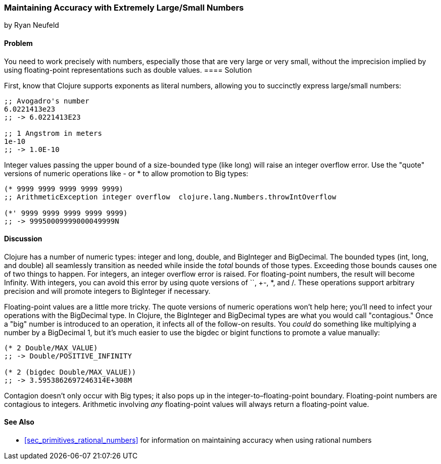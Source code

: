 [[sec_primitives_math_arbitrary_precision]]
=== Maintaining Accuracy with Extremely Large/Small Numbers
[role="byline"]
by Ryan Neufeld

==== Problem

You need to work precisely with numbers, especially those that are
very large or very small, without the imprecision implied by using(((values, floating-point)))(((double values)))(((values, doubles)))
floating-point representations such as +double+ values.((("primitive data", "numeric types", id="ix_PDnumer", range="startofrange")))
(((numeric types, maintaining accuracy with)))(((exponents)))(((integers, overflow error)))(((large/small numbers)))(((floating-point values, alternatives to)))(((numbers, large/small)))
==== Solution

First, know that Clojure supports exponents as literal numbers, allowing you to succinctly express large/small numbers:

[source,clojure]
----
;; Avogadro's number
6.0221413e23
;; -> 6.0221413E23

;; 1 Angstrom in meters
1e-10
;; -> 1.0E-10
----

Integer values passing the upper bound of a size-bounded type (like +long+) will raise an integer overflow error.(((numeric operations, quote versions of)))
Use the "quote" versions of numeric operations like +-+ or +*+ to allow promotion to +Big+ types:

[source,clojure]
----
(* 9999 9999 9999 9999 9999)
;; ArithmeticException integer overflow  clojure.lang.Numbers.throwIntOverflow

(*' 9999 9999 9999 9999 9999)
;; -> 99950009999000049999N
----

==== Discussion

Clojure has a number of numeric types: integer and +long+, +double+, and
+BigInteger+ and +BigDecimal+. The bounded types (+int+, +long+, and
+double+) all seamlessly transition as needed while inside the _total_
bounds of those types. Exceeding those bounds causes one of two things
to happen. For integers, an integer overflow error is raised. For
floating-point numbers, the result will become +Infinity+. With
integers, you can avoid this error by using quote versions of `+`,
+-+, +*+, and +/+. These operations support arbitrary precision and
will promote integers to +BigInteger+ if necessary.(((Clojure, numeric types in)))(((numeric types, list of)))

Floating-point values are a little more tricky. The quote versions
of numeric operations won't help here; you'll need to infect your
operations with the +BigDecimal+ type. In Clojure, the +BigInteger+
and +BigDecimal+ types are what you would call "contagious." Once a
"big" number is introduced to an operation, it infects all of the
follow-on results. You _could_ do something like multiplying a number(((contagious types)))
by a +BigDecimal+ 1, but it's much easier to use the +bigdec+ or(((functions, bigdec)))(((functions, bigint)))(((BigDecimal type)))(((BigInteger type)))
+bigint+ functions to promote a value manually:

[source,clojure]
----
(* 2 Double/MAX_VALUE)
;; -> Double/POSITIVE_INFINITY

(* 2 (bigdec Double/MAX_VALUE))
;; -> 3.5953862697246314E+308M
----

Contagion doesn't only occur with +Big+ types; it also pops up in the
integer-to&#x2013;floating-point boundary. Floating-point numbers are
contagious to integers. Arithmetic involving _any_ floating-point
values will always return a floating-point value.(((numeric operations, contagion in)))

==== See Also

* <<sec_primitives_rational_numbers>> for information on maintaining accuracy when using rational numbers
